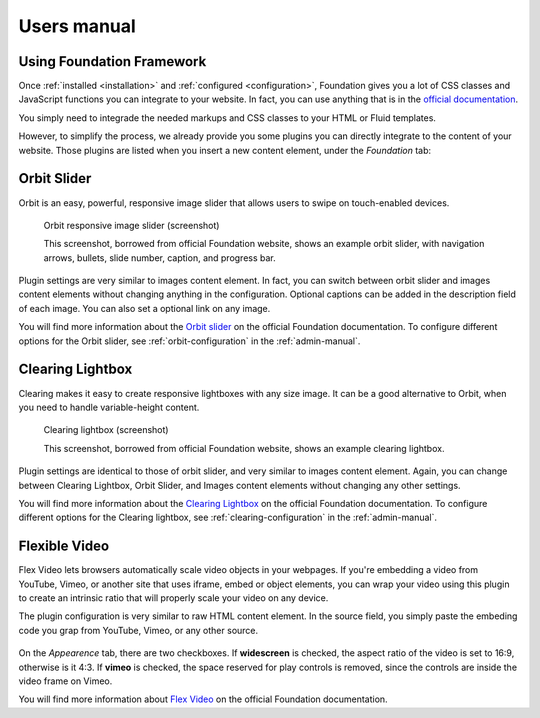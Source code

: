 ﻿============
Users manual
============


Using Foundation Framework
==========================

Once :ref:`installed <installation>` and :ref:`configured <configuration>`,
Foundation gives you a lot of CSS classes and
JavaScript functions you can integrate to your website. 
In fact, you can use anything that is in the `official documentation`_.

You simply need to integrade the needed markups and CSS classes to 
your HTML or Fluid templates.

However, to simplify the process, we already provide you some 
plugins you can directly integrate to the content of your website.
Those plugins are listed when you insert a new content element,
under the *Foundation* tab:

.. figure:: Images/plugins.png
    :alt: Insert content element

.. _official documentation: http://foundation.zurb.com/docs/




.. _orbit-slider:

Orbit Slider
============

Orbit is an easy, powerful, responsive image slider that allows users to swipe on touch-enabled devices.

.. figure:: Images/orbit.jpg
    :alt: Orbit responsive image slider screenshot

    Orbit responsive image slider (screenshot)

    This screenshot, borrowed from official Foundation website, shows an example orbit slider,
    with navigation arrows, bullets, slide number, caption, and progress bar.

Plugin settings are very similar to images content element. In fact, you can switch
between orbit slider and images content elements without changing anything in the configuration.
Optional captions can be added in the description field of each image. You can also
set a optional link on any image.

You will find more information about the `Orbit slider`_ on the official Foundation documentation.
To configure different options for the Orbit slider, see :ref:`orbit-configuration` in the :ref:`admin-manual`.

.. _Orbit slider: http://foundation.zurb.com/docs/components/orbit.html



.. _clearing-lightbox:

Clearing Lightbox
=================

Clearing makes it easy to create responsive lightboxes with any size image.
It can be a good alternative to Orbit, when you need to handle variable-height content.

.. figure:: Images/clearing.jpg
    :alt: Clearing lightbox screenshot

    Clearing lightbox (screenshot)

    This screenshot, borrowed from official Foundation website, shows an example clearing lightbox.

Plugin settings are identical to those of orbit slider, and very similar to images content element.
Again, you can change between Clearing Lightbox, Orbit Slider, and Images content elements
without changing any other settings.

You will find more information about the `Clearing Lightbox`_ on the official Foundation documentation.
To configure different options for the Clearing lightbox, see :ref:`clearing-configuration` in the :ref:`admin-manual`.

.. _Clearing Lightbox: http://foundation.zurb.com/docs/components/clearing.html


.. _flexvid:

Flexible Video
==============

Flex Video lets browsers automatically scale video objects in your webpages.
If you're embedding a video from YouTube, Vimeo, or another site that uses
iframe, embed or object elements, you can wrap your video using this plugin to
create an intrinsic ratio that will properly scale your video on any device.

The plugin configuration is very similar to raw HTML content element.
In the source field, you simply paste the embeding code you grap from YouTube,
Vimeo, or any other source.

.. figure:: Images/flexvid.png
    :alt: Flexible video plugin configuration

On the *Appearence* tab, there are two checkboxes. If **widescreen** is checked,
the aspect ratio of the video is set to 16:9, otherwise is it 4:3.
If **vimeo** is checked, the space reserved for play controls is removed,
since the controls are inside the video frame on Vimeo.

You will find more information about `Flex Video`_ on the official Foundation documentation.

.. _Flex Video: http://foundation.zurb.com/docs/components/flex_video.html